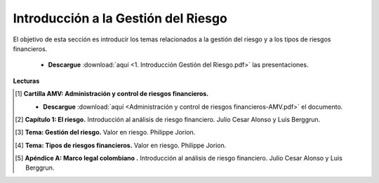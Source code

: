 Introducción a la Gestión del Riesgo
==========================================

El objetivo de esta sección es introducir los temas relacionados a la gestión del riesgo y a los tipos de riesgos financieros.

    * **Descargue** :download:`aquí <1. Introducción Gestión del Riesgo.pdf>` las presentaciones.


**Lecturas**

.. [#f1] **Cartilla AMV: Administración y control de riesgos financieros.**

    * **Descargue** :download:`aquí <Administración y control de riesgos financieros-AMV.pdf>` el documento.

.. [#f2] **Capítulo 1: El riesgo.** Introducción al análisis de riesgo financiero. Julio Cesar Alonso y Luis Berggrun.



.. [#f3] **Tema: Gestión del riesgo.** Valor en riesgo. Philippe Jorion.



.. [#f4] **Tema: Tipos de riesgos financieros.** Valor en riesgo. Philippe Jorion.



.. [#f5] **Apéndice A: Marco legal colombiano .** Introducción al análisis de riesgo financiero. Julio Cesar Alonso y Luis Berggrun.




